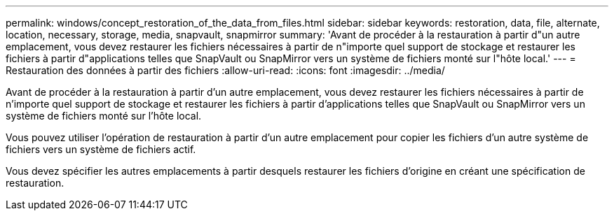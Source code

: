 ---
permalink: windows/concept_restoration_of_the_data_from_files.html 
sidebar: sidebar 
keywords: restoration, data, file, alternate, location, necessary, storage, media, snapvault, snapmirror 
summary: 'Avant de procéder à la restauration à partir d"un autre emplacement, vous devez restaurer les fichiers nécessaires à partir de n"importe quel support de stockage et restaurer les fichiers à partir d"applications telles que SnapVault ou SnapMirror vers un système de fichiers monté sur l"hôte local.' 
---
= Restauration des données à partir des fichiers
:allow-uri-read: 
:icons: font
:imagesdir: ../media/


[role="lead"]
Avant de procéder à la restauration à partir d'un autre emplacement, vous devez restaurer les fichiers nécessaires à partir de n'importe quel support de stockage et restaurer les fichiers à partir d'applications telles que SnapVault ou SnapMirror vers un système de fichiers monté sur l'hôte local.

Vous pouvez utiliser l'opération de restauration à partir d'un autre emplacement pour copier les fichiers d'un autre système de fichiers vers un système de fichiers actif.

Vous devez spécifier les autres emplacements à partir desquels restaurer les fichiers d'origine en créant une spécification de restauration.
